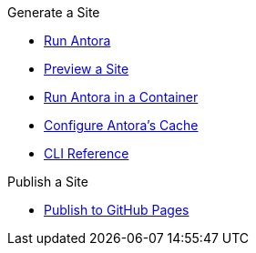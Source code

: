 .Generate a Site
* xref:run-antora.adoc[Run Antora]
* xref:preview-a-site.adoc[Preview a Site]
* xref:antora-container.adoc[Run Antora in a Container]
* xref:cache.adoc[Configure Antora's Cache]
* xref:cli:index.adoc[CLI Reference]

.Publish a Site
* xref:publish-to-github-pages.adoc[Publish to GitHub Pages]

